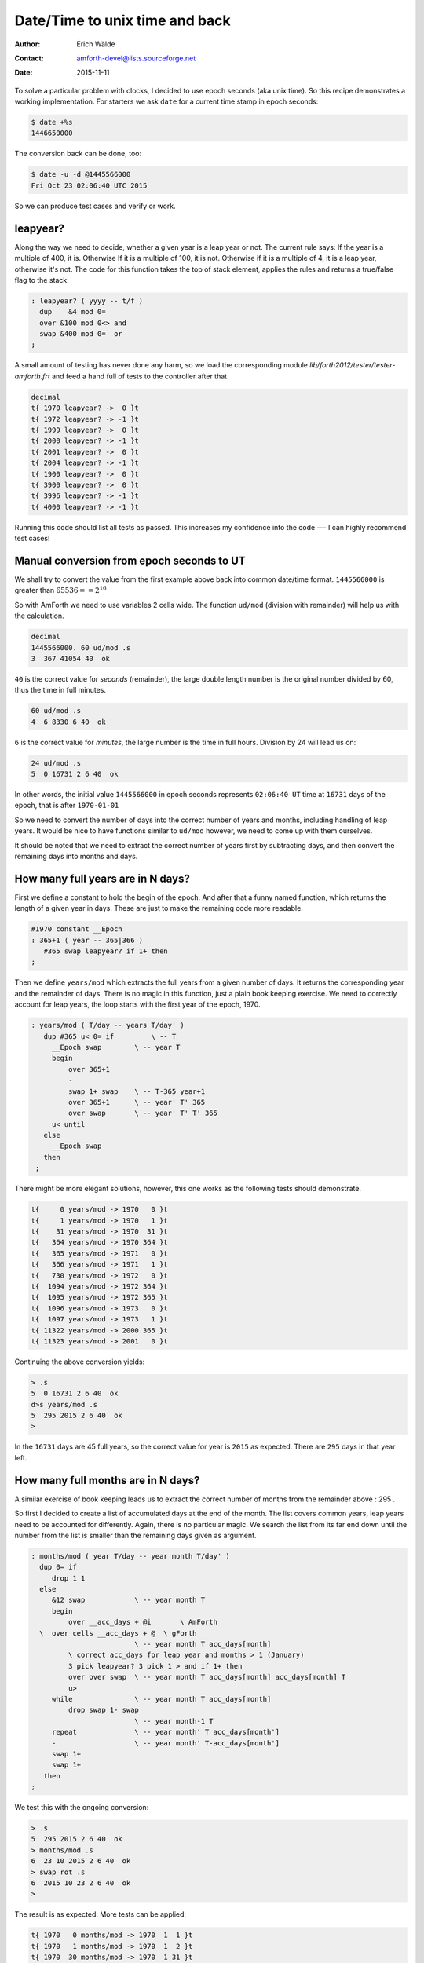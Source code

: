 .. _epoch_seconds:

Date/Time to unix time and back
===============================

:Author: Erich Wälde
:Contact: amforth-devel@lists.sourceforge.net
:Date: 2015-11-11

To solve a particular problem with clocks, I decided to use epoch seconds
(aka unix time). So this recipe demonstrates a working implementation. For
starters we ask ``date`` for a current time stamp in epoch seconds:

.. code-block:: bash

   $ date +%s
   1446650000

The conversion back can be done, too:

.. code-block:: bash
 
   $ date -u -d @1445566000
   Fri Oct 23 02:06:40 UTC 2015

So we can produce test cases and verify or work.


leapyear?
---------

Along the way we need to decide, whether a given year is a leap year or
not. The current rule says: If the year is a multiple of 400, it is.
Otherwise If it is a multiple of 100, it is not. Otherwise if it is a
multiple of 4, it is a leap year, otherwise it's not. The code for this
function takes the top of stack element, applies the rules and returns a
true/false flag to the stack:

.. code-block:: forth

   : leapyear? ( yyyy -- t/f )
     dup    &4 mod 0=
     over &100 mod 0<> and
     swap &400 mod 0=  or
   ;

A small amount of testing has never done any harm, so we load the
corresponding module `lib/forth2012/tester/tester-amforth.frt`
and feed a hand full of tests to the controller after that.

.. code-block:: bash

   decimal
   t{ 1970 leapyear? ->  0 }t
   t{ 1972 leapyear? -> -1 }t
   t{ 1999 leapyear? ->  0 }t
   t{ 2000 leapyear? -> -1 }t
   t{ 2001 leapyear? ->  0 }t
   t{ 2004 leapyear? -> -1 }t
   t{ 1900 leapyear? ->  0 }t
   t{ 3900 leapyear? ->  0 }t
   t{ 3996 leapyear? -> -1 }t
   t{ 4000 leapyear? -> -1 }t

Running this code should list all tests as passed. This increases my
confidence into the code --- I can highly recommend test cases!


Manual conversion from epoch seconds to UT
------------------------------------------

We shall try to convert the value from the first example above back into
common date/time format. ``1445566000`` is greater than :math:`65536 == 2^{16}`

So with AmForth we need to use variables 2 cells wide. The function
``ud/mod`` (division with remainder) will help us with the calculation.

.. code-block:: bash

   decimal
   1445566000. 60 ud/mod .s 
   3  367 41054 40  ok

``40`` is the correct value for *seconds* (remainder), the large double length
number is the original number divided by 60, thus the time in full minutes.

.. code-block:: bash

   60 ud/mod .s 
   4  6 8330 6 40  ok

``6`` is the correct value for *minutes*, the large number is the time in full
hours. Division by 24 will lead us on:

.. code-block:: bash

   24 ud/mod .s 
   5  0 16731 2 6 40  ok

In other words, the initial value ``1445566000``
in epoch seconds represents ``02:06:40 UT`` time at
``16731`` days of the epoch, that is after ``1970-01-01``

So we need to convert the number of days into the correct number of years
and months, including handling of leap years. It would be nice to have
functions similar to ``ud/mod`` however, we need to come up with them ourselves.

It should be noted that we need to extract the correct number of years
first by subtracting days, and then convert the remaining days into months
and days.


How many full years are in N days?
----------------------------------

First we define a constant to hold the begin of the epoch. And after that a
funny named function, which returns the length of a given year in days.
These are just to make the remaining code more readable.

.. code-block:: forth

   #1970 constant __Epoch
   : 365+1 ( year -- 365|366 )
      #365 swap leapyear? if 1+ then
   ;

Then we define ``years/mod``
which extracts the full years from a given number of days. It returns the
corresponding year and the remainder of days. There is no magic in this
function, just a plain book keeping exercise. We need to correctly account
for leap years, the loop starts with the first year of the epoch, 1970.

.. code-block:: forth

   : years/mod ( T/day -- years T/day' )
      dup #365 u< 0= if         \ -- T
        __Epoch swap        \ -- year T
        begin
            over 365+1
            -
            swap 1+ swap    \ -- T-365 year+1
            over 365+1      \ -- year' T' 365
            over swap       \ -- year' T' T' 365
        u< until
      else
        __Epoch swap
      then
    ;

There might be more elegant solutions, however, this one works as the
following tests should demonstrate.

.. code-block:: forth

   t{     0 years/mod -> 1970   0 }t
   t{     1 years/mod -> 1970   1 }t
   t{    31 years/mod -> 1970  31 }t
   t{   364 years/mod -> 1970 364 }t
   t{   365 years/mod -> 1971   0 }t
   t{   366 years/mod -> 1971   1 }t
   t{   730 years/mod -> 1972   0 }t
   t{  1094 years/mod -> 1972 364 }t
   t{  1095 years/mod -> 1972 365 }t
   t{  1096 years/mod -> 1973   0 }t
   t{  1097 years/mod -> 1973   1 }t
   t{ 11322 years/mod -> 2000 365 }t
   t{ 11323 years/mod -> 2001   0 }t

Continuing the above conversion yields:

.. code-block:: bash

   > .s
   5  0 16731 2 6 40  ok
   d>s years/mod .s
   5  295 2015 2 6 40  ok
   > 

In the ``16731`` days are 45 full years, so the correct value for year is
``2015`` as expected. There are ``295`` days in that year left.


How many full months are in N days?
-----------------------------------

A similar exercise of book keeping leads us to extract the correct number
of months from the remainder above
: 295
.

So first I decided to create a list of accumulated days at the end of the
month. The list covers common years, leap years need to be accounted for
differently. Again, there is no particular magic. We search the list from
its far end down until the number from the list is smaller than the
remaining days given as argument.

.. code-block:: forth

   : months/mod ( year T/day -- year month T/day' )
     dup 0= if
        drop 1 1
     else
        &12 swap            \ -- year month T
        begin
            over __acc_days + @i       \ AmForth
     \  over cells __acc_days + @  \ gForth
                            \ -- year month T acc_days[month]
            \ correct acc_days for leap year and months > 1 (January)
            3 pick leapyear? 3 pick 1 > and if 1+ then
            over over swap  \ -- year month T acc_days[month] acc_days[month] T
            u>
        while               \ -- year month T acc_days[month]
            drop swap 1- swap
                            \ -- year month-1 T
        repeat              \ -- year month' T acc_days[month']
        -                   \ -- year month' T-acc_days[month']
        swap 1+
        swap 1+
      then
   ;

We test this with the ongoing conversion:

.. code-block:: bash

   > .s
   5  295 2015 2 6 40  ok
   > months/mod .s
   6  23 10 2015 2 6 40  ok
   > swap rot .s
   6  2015 10 23 2 6 40  ok
   >

The result is as expected. More tests can be applied:

.. code-block:: forth

   t{ 1970   0 months/mod -> 1970  1  1 }t
   t{ 1970   1 months/mod -> 1970  1  2 }t
   t{ 1970  30 months/mod -> 1970  1 31 }t
   t{ 1970  31 months/mod -> 1970  2  1 }t
   t{ 1970  59 months/mod -> 1970  3  1 }t
   t{ 1970  90 months/mod -> 1970  4  1 }t
   t{ 1970 120 months/mod -> 1970  5  1 }t
   t{ 1970 151 months/mod -> 1970  6  1 }t
   t{ 1970 181 months/mod -> 1970  7  1 }t
   t{ 1970 212 months/mod -> 1970  8  1 }t
   t{ 1970 243 months/mod -> 1970  9  1 }t
   t{ 1970 273 months/mod -> 1970 10  1 }t
   t{ 1970 304 months/mod -> 1970 11  1 }t
   t{ 1970 334 months/mod -> 1970 12  1 }t
   t{ 1970 364 months/mod -> 1970 12 31 }t
   t{ 1996   0 months/mod -> 1996  1  1 }t
   t{ 1996   1 months/mod -> 1996  1  2 }t
   t{ 1996  30 months/mod -> 1996  1 31 }t
   t{ 1996  31 months/mod -> 1996  2  1 }t
   t{ 1996  60 months/mod -> 1996  3  1 }t
   t{ 1996  91 months/mod -> 1996  4  1 }t
   t{ 1996 121 months/mod -> 1996  5  1 }t
   t{ 1996 152 months/mod -> 1996  6  1 }t
   t{ 1996 182 months/mod -> 1996  7  1 }t
   t{ 1996 213 months/mod -> 1996  8  1 }t
   t{ 1996 244 months/mod -> 1996  9  1 }t
   t{ 1996 274 months/mod -> 1996 10  1 }t
   t{ 1996 305 months/mod -> 1996 11  1 }t
   t{ 1996 335 months/mod -> 1996 12  1 }t
   t{ 1996 365 months/mod -> 1996 12 31 }t

This implementation may seem somewhat convoluted. I'm sure there are more
elegant solutions possible, however, readable code is highly valued, too.
Passing the tests increases our confidence.


Converting Epoch Seconds to UT
------------------------------

At this point we have the tools to convert unix time (epoch seconds) into
the well known and much better readable date/time format.

.. code-block:: forth

   : d>s   drop ;
   : s>ut  ( d:EpochSeconds -- sec min hour day month year/UT )
     #60 ud/mod          \ -- sec d:T/min
     #60 ud/mod          \ -- sec min d:T/hour
     #24 ud/mod          \ -- sec min hour d:T/day
     d>s
     years/mod           \ -- sec min hour year T/day
     months/mod          \ -- sec min hour year month day
     swap rot            \ -- sec min hour day month year
   ;

A fairly big list of test cases is nice. The last test will fail, because
it overflows the size of ``2variable``. The second to last test will succeed,
because I use unsigned values for unix time --- contrary to to the standard
definition. So this implementation is not impaired at the 2038 overflow and
keeps working until 2106.


.. code-block:: forth

   t{             0. s>ut ->  0  0  0  1  1 1970 }t
   t{          3600. s>ut ->  0  0  1  1  1 1970 }t
   t{         86400. s>ut -> 00 00 00 02 01 1970 }t
   t{      31536000. s>ut -> 00 00 00 01 01 1971 }t
   t{     100000000. s>ut -> 40 46 09 03 03 1973 }t
   t{     951782400. s>ut -> 00 00 00 29 02 2000 }t
   t{    1000000000. s>ut -> 40 46 01 09 09 2001 }t
   t{    1044057600. s>ut -> 00 00 00 01 02 2003 }t
   t{    1044144000. s>ut -> 00 00 00 02 02 2003 }t
   t{    1046476800. s>ut -> 00 00 00 01 03 2003 }t
   t{    1064966400. s>ut -> 00 00 00 01 10 2003 }t
   \ leap year, end of February
   t{    1077926399. s>ut -> 59 59 23 27 02 2004 }t
   t{    1077926400. s>ut -> 00 00 00 28 02 2004 }t
   t{    1077926410. s>ut -> 10 00 00 28 02 2004 }t
   t{    1078012799. s>ut -> 59 59 23 28 02 2004 }t
   t{    1078012800. s>ut -> 00 00 00 29 02 2004 }t
   t{    1078012820. s>ut -> 20 00 00 29 02 2004 }t
   t{    1078099199. s>ut -> 59 59 23 29 02 2004 }t
   t{    1078099200. s>ut -> 00 00 00 01 03 2004 }t
   t{    1078099230. s>ut -> 30 00 00 01 03 2004 }t
   t{    1078185599. s>ut -> 59 59 23 01 03 2004 }t
   t{    1096588800. s>ut -> 00 00 00 01 10 2004 }t
   t{    1413064016. s>ut -> 56 46 21 11 10 2014 }t
   t{    1413064100. s>ut -> 20 48 21 11 10 2014 }t
   \ 31 bit max
   t{    2147483648. s>ut -> 08 14 03 19 01 2038 }t
   t{    2147483649. s>ut -> 09 14 03 19 01 2038 }t
   \ 32 bit max
   t{    4294967295. s>ut -> 15 28 06 07 02 2106 }t
   \ this is still working because I use
   \ Epoch seconds as 32 bit *unsigned* integer
   \ in disagreement with the standard definition
   \ overflow here :-) with amForth, not gForth
   t{    4294967296. s>ut -> 16 28 06 07 02 2106 }t

The interested reade will note at this point, that time zones were not
considered up to this point.


Converting UT back to Epoch Seconds
-----------------------------------

The inverse function is another book keeping exercise. Beginning with the
year we convert the entries on the stack to days and then to increasingly
smaller units, adding up the appropriate values as needed. 


.. code-block:: forth

   : ut>s ( sec min hour day month year -- d:T/sec )
     \ add start value T=0
     0 over               \ -- sec min hour day month year T=0 year
     __Epoch              \ -- sec min hour day month year T year Epoch
     ?do
        i 365+1 +
     loop                 \ -- sec min hour day month year T/days
     2 pick 1-            \ -- sec min hour day month year T/days month-1
     __acc_days + @i      \ -- sec min hour day month year T/days acc_days[month] \ amForth
   \    cells __acc_days + @ \ -- sec min hour day month year T/days acc_days[month] \ gForth
     +                    \ -- sec min hour day month year T/days
     swap                 \ -- sec min hour day month T/days year
     leapyear? rot 2 > and if 1+ then
     \                    \ -- sec min hour day T/days
     swap 1- +            \ -- sec min hour T/days
     s>d
     #24 1 m*/ rot s>d d+  \ -- sec min T/hours
     #60 1 m*/ rot s>d d+  \ -- sec T/minutes
     #60 1 m*/ rot s>d d+  \ -- T/sec
   ;

More interesting test cases taken from Wikipedia:

.. code-block:: forth

   t{ 20 33 03  18 05 2033 ut>s 2000000000 }t
   t{ 00 40 02  14 07 2017 ut>s 1500000000 }t
   t{ 52 49 05  18 07 2029 ut>s  $70000000 }t
   t{ 36 25 08  14 01 2021 ut>s  $60000000 }t
   t{ 20 01 11  13 07 2012 ut>s  $50000000 }t
   t{ 40 46 09  03 03 1973 ut>s  100000000 }t

Time Zone CET/CEST
------------------

In order to handle time zones I decided to define constants providing the
offset to UT in seconds. This information is added to the stack before the
date and time values.

.. code-block:: forth

   #3600 constant CET
   #7200 constant CEST

   : dt>s ( tzoffset sec min hour day month year -- d:epochsec )
     ut>s
     rot s>d d-
   ;

And a last round of test cases:

.. code-block:: forth

   t{ CET   0  0  0  1  1 1970 dt>s ->      -3600. }t
   t{ CET   0  0  1  1  1 1970 dt>s ->          0. }t
   t{                       0. s>ut ->  0  0  0  1  1 1970 }t
   t{ CET  59 59 23  1  1 1970 dt>s ->      82799. }t
   t{ CET  59 59  0 02 01 1970 dt>s ->      86399. }t
   t{ CET   0  0  1  2  1 1970 dt>s ->      86400. }t
   t{                   86400. s>ut -> 00 00 00 02 01 1970 }t
   t{ CET   1  0  1  2  1 1970 dt>s ->      86401. }t
   t{ CET  59 59 23 31  1 1970 dt>s ->    2674799. }t
   t{ CET   0  0  0  1  2 1970 dt>s ->    2674800. }t
   t{ CET   1  0  0  1  2 1970 dt>s ->    2674801. }t
   t{ CET  59 59 23 28  2 1970 dt>s ->    5093999. }t
   t{ CET   0  0  0  1  3 1970 dt>s ->    5094000. }t
   t{ CEST 30 15 12  1  6 1971 dt>s ->   44619330. }t
   t{ CEST  6  3 17 12 10 2014 dt>s -> 1413126186. }t
   t{ CEST 00 00 00 29 06 2000 dt>s ->  962229600. }t
   t{ CET  00 00 00 29 01 2000 dt>s ->  949100400. }t
   t{ CET  00 00 00 28 02 2000 dt>s ->  951692400. }t
   t{               951692400. s>ut -> 00 00 23 27 02 2000 }t
   t{ CET  00 00 00 29 02 2000 dt>s ->  951778800. }t
   t{ CET   0  0  1  1  1 1970 dt>s ->          0. }t
   t{                       0. s>ut ->  0  0  0  1  1 1970 }t
   t{ CET   0  0  1 29  2 1972 dt>s ->   68169600. }t
   t{                68169600. s>ut ->  0  0  0 29  2 1972 }t
   t{ CET  00 00 01 28 02 1972 dt>s ->   68083200. }t
   t{                68083200. s>ut -> 00 00 00 28 02 1972 }t
   t{ CEST 40 46 03 09 09 2001 dt>s -> 1000000000. }t
   t{              1000000000. s>ut -> 40 46 01 09 09 2001 }t
   t{ CET  00 00 01 01 01 2004 dt>s -> 1072915200. }t
   t{              1072915200. s>ut -> 00 00 00 01 01 2004 }t

Happy Forthing.
